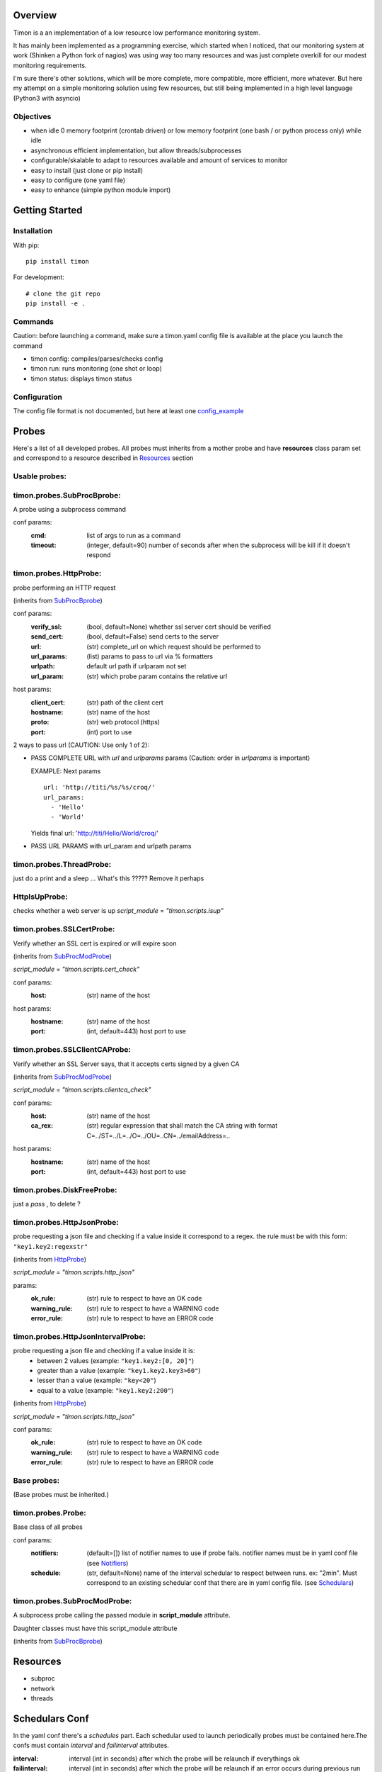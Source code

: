 Overview
========
Timon is a an implementation of a low resource low performance monitoring system.

.. image:: https://travis-ci.org/feenes/timon.svg?branch=master
    :target: https://travis-ci.org/feenes/timon

It has mainly been implemented as a programming exercise, which started when I
noticed, that our monitoring system at work (Shinken a Python fork of nagios)
was using way too many resources and was just complete overkill for our modest
monitoring requirements.

I'm sure there's other solutions, which will be more complete, more compatible,
more efficient, more whatever.
But here my attempt on a simple monitoring solution using few resources, but
still being implemented in a high level language (Python3 with asyncio)


Objectives
----------

- when idle 0 memory footprint (crontab driven) or low memory footprint (one bash / or python process only) while idle
- asynchronous efficient implementation, but allow threads/subprocesses
- configurable/skalable  to adapt to resources available and amount of services to monitor
- easy to install (just clone or pip install)
- easy to configure (one yaml file)
- easy to enhance (simple python module import)


Getting Started
===============

Installation
------------

With pip::

    pip install timon

For development::

    # clone the git repo
    pip install -e .

Commands
---------
Caution: before launching a command, make sure a timon.yaml config file is available at the place you launch the command

- timon config:  compiles/parses/checks config
- timon run:     runs monitoring (one shot or loop)
- timon status:  displays timon status

Configuration
-------------
.. _config_example: timon/data/examples/timon.yaml

The config file format is not documented, but here at least one config_example_


Probes
======

Here's a list of all developed probes. All probes must inherits from a mother probe and have **resources** class param set and correspond
to a resource described in Resources_ section

Usable probes:
--------------
.. _SubProcBprobe:

timon.probes.SubProcBprobe:
---------------------------
A probe using a subprocess command

conf params:
  :cmd: list of args to run as a command
  :timeout: (integer, default=90) number of seconds after when the subprocess will be kill if it doesn't respond

.. _HttpProbe:

timon.probes.HttpProbe:
-----------------------

probe performing an HTTP request

(inherits from SubProcBprobe_)

conf params:
  :verify_ssl: (bool, default=None) whether ssl server cert should be verified
  :send_cert: (bool, default=False) send certs to the server
  :url: (str) complete_url on which request should be performed to
  :url_params: (list) params to pass to url via % formatters
  :urlpath: default url path if urlparam not set
  :url_param: (str) which probe param contains the relative url

host params:
  :client_cert: (str) path of the client cert
  :hostname: (str) name of the host
  :proto: (str) web protocol (https)
  :port: (int) port to use

2 ways to pass url (CAUTION: Use only 1 of 2):

- PASS COMPLETE URL with *url* and *urlparams* params
  (Caution: order in *urlparams* is important)

  EXAMPLE:
  Next params ::

    url: 'http://titi/%s/%s/croq/'
    url_params:
      - 'Hello'
      - 'World'

  Yields final url:
  'http://titi/Hello/World/croq/'

- PASS URL PARAMS with url_param and urlpath params

timon.probes.ThreadProbe:
-------------------------
just do a print and a sleep ... What's this ????? Remove it perhaps

HttpIsUpProbe:
--------------
checks whether a web server is up
*script_module* = `"timon.scripts.isup"`

timon.probes.SSLCertProbe:
--------------------------
Verify whether an SSL cert is expired or will expire soon

(inherits from SubProcModProbe_)

*script_module* = `"timon.scripts.cert_check"`

conf params:
  :host: (str) name of the host

host params:
  :hostname: (str) name of the host
  :port: (int, default=443) host port to use

timon.probes.SSLClientCAProbe:
------------------------------
Verify whether an SSL Server says, that it accepts certs signed by a given CA

(inherits from SubProcModProbe_)

*script_module* = `"timon.scripts.clientca_check"`

conf params:
  :host: (str) name of the host
  :ca_rex: (str) regular expression that shall match the CA string with format C=../ST=../L=../O=../OU=..CN=../emailAddress=..
host params:
  :hostname: (str) name of the host
  :port: (int, default=443) host port to use

timon.probes.DiskFreeProbe:
---------------------------
just a `pass` , to delete ?

timon.probes.HttpJsonProbe:
---------------------------
probe requesting a json file and checking if a value inside it correspond to a regex.
the rule must be with this form: ``"key1.key2:regexstr"``

(inherits from HttpProbe_)

*script_module* = `"timon.scripts.http_json"`

params:
  :ok_rule: (str) rule to respect to have an OK code
  :warning_rule: (str) rule to respect to have a WARNING code
  :error_rule: (str) rule to respect to have an ERROR code

timon.probes.HttpJsonIntervalProbe:
-----------------------------------
probe requesting a json file and checking if a value inside it is:
  * between 2 values (example: ``"key1.key2:[0, 20]"``)
  * greater than a value (example: ``"key1.key2.key3>60"``)
  * lesser than a value (example: ``"key<20"``)
  * equal to a value (example: ``"key1.key2:200"``)

(inherits from HttpProbe_)

*script_module* = `"timon.scripts.http_json"`

conf params:
  :ok_rule: (str) rule to respect to have an OK code
  :warning_rule: (str) rule to respect to have a WARNING code
  :error_rule: (str) rule to respect to have an ERROR code

Base probes:
------------
(Base probes must be inherited.)

.. _Probe:

timon.probes.Probe:
-------------------
Base class of all probes

conf params:
  :notifiers: (default=[]) list of notifier names to use if probe fails. notifier names must be in yaml conf file (see Notifiers_)
  :schedule: (str, default=None) name of the interval schedular to respect between runs. ex: "2min". Must correspond to an existing schedular conf
    that there are in yaml config file. (see Schedulars_)

.. _SubProcModProbe:

timon.probes.SubProcModProbe:
-----------------------------
A subprocess probe calling the passed module in **script_module** attribute.

Daughter classes must have this script_module attribute

(inherits from SubProcBprobe_)

.. _Resources:

Resources
=========
- subproc
- network
- threads

.. _Schedulars:

Schedulars Conf
===============
In the yaml conf there's a *schedules* part. Each schedular used to launch periodically probes must be contained here.The confs must contain *interval* and *failinterval* attributes.

:interval: interval (int in seconds) after which the probe will be relaunch if everythings ok
:failinterval: interval (int in seconds) after which the probe will be relaunch if an error occurs during previous run

Here an example::

  schedules:
    30sec: {failinterval: 15, interval: 30}

.. _Notifiers:

Notifiers
=========

timon.notifiers.postrequest.PostRequestNotifier
-----------------------------------------------



timon.notifiers.cmd.CmdNotifier
-----------------------------------------------

Klaus Help !?!?

For Probe Developpers
========================

Timon Probe Scripts
--------------------

Probe scripts are command line scripts, that can be called with some parameters, and that return a status message on stdout.

A status must start with one of the following words:

<STATUS> message

Some functionality is probed:

- OK:  the probed item is working as expected
- WARNING: the probe item is not working as expected, but not in a critical state
- ERROR: the probed item is not working as expected and in a critical state
- UNKNOWN: the item's state could not be retrieved

The exit code of a script depend on the status: pls check (timon/scripts/flags.py)

- OK: exit code 0
- WARNING: exit code 1
- ERROR: exit code 2
- UNKNOWN: exit code 3

For Developpers
================
.. _generic_frontend_info: timon/webclient/README.rst
.. _webif1_frontend_info: timon/webclient/webif1/README.rst

More information about the web front ends generic_frontend_info_
an be found at webif1_frontend_info_


Compiling the web front end
----------------------------

You will require a working node environment.  You might for example use nodeenv or nvm:

nodeenv example::

    pip install -e .
    # TODO: next two lines should be integrated into a build script
    pip install nodeenv
    nodeenv -p -n 12.22.12
    # now build
    timon_build webif all



Testing / Running the web front end(s)
---------------------------------------



Who's using timon
------------------

* MHComm ( https://mhcomm.fr ) for some of their server monitoring
